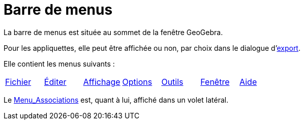 = Barre de menus
:page-en: Menubar
ifdef::env-github[:imagesdir: /fr/modules/ROOT/assets/images]

La barre de menus est située au sommet de la fenêtre GeoGebra.

Pour les appliquettes, elle peut être affichée ou non, par choix dans le dialogue
d'xref:/Exporter_Feuille_de_travail.adoc[export].

Elle contient les menus suivants :

[cols=",,,,,,",]
|===
|xref:/Menu_Fichier.adoc[Fichier] |xref:/Menu_Éditer.adoc[Éditer] |xref:/Menu_Affichage.adoc[Affichage]
|xref:/Menu_Options.adoc[Options] |xref:/Menu_Outils.adoc[Outils] |xref:/Menu_Fenêtre.adoc[Fenêtre]
|xref:/Menu_Aide.adoc[Aide]
|===

Le xref:/Menu_Associations.adoc[Menu_Associations] est, quant à lui, affiché dans un volet latéral.
